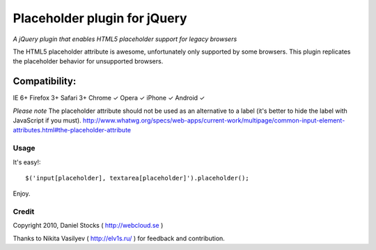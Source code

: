 ============
Placeholder plugin for jQuery
============
*A jQuery plugin that enables HTML5 placeholder support for legacy browsers*

The HTML5 placeholder attribute is awesome, unfortunately only supported by some browsers. This
plugin replicates the placeholder behavior for unsupported browsers.

Compatibility:
^^^^^^^^^^^^^^
IE 6+
Firefox 3+
Safari 3+
Chrome ✓
Opera ✓
iPhone ✓
Android ✓

*Please note*
The placeholder attribute should not be used as an alternative to a label (it's better to hide the label with JavaScript if you must).
http://www.whatwg.org/specs/web-apps/current-work/multipage/common-input-element-attributes.html#the-placeholder-attribute


Usage
=====

It's easy!::

    $('input[placeholder], textarea[placeholder]').placeholder();

Enjoy.

Credit
======
Copyright 2010, Daniel Stocks ( http://webcloud.se )

Thanks to Nikita Vasilyev ( http://elv1s.ru/ ) for feedback and contribution.
